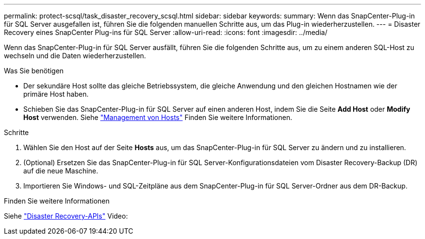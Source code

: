 ---
permalink: protect-scsql/task_disaster_recovery_scsql.html 
sidebar: sidebar 
keywords:  
summary: Wenn das SnapCenter-Plug-in für SQL Server ausgefallen ist, führen Sie die folgenden manuellen Schritte aus, um das Plug-in wiederherzustellen. 
---
= Disaster Recovery eines SnapCenter Plug-ins für SQL Server
:allow-uri-read: 
:icons: font
:imagesdir: ../media/


[role="lead"]
Wenn das SnapCenter-Plug-in für SQL Server ausfällt, führen Sie die folgenden Schritte aus, um zu einem anderen SQL-Host zu wechseln und die Daten wiederherzustellen.

.Was Sie benötigen
* Der sekundäre Host sollte das gleiche Betriebssystem, die gleiche Anwendung und den gleichen Hostnamen wie der primäre Host haben.
* Schieben Sie das SnapCenter-Plug-in für SQL Server auf einen anderen Host, indem Sie die Seite *Add Host* oder *Modify Host* verwenden. Siehe link:https://docs.netapp.com/us-en/snapcenter/admin/concept_manage_hosts.html["Management von Hosts"] Finden Sie weitere Informationen.


.Schritte
. Wählen Sie den Host auf der Seite *Hosts* aus, um das SnapCenter-Plug-in für SQL Server zu ändern und zu installieren.
. (Optional) Ersetzen Sie das SnapCenter-Plug-in für SQL Server-Konfigurationsdateien vom Disaster Recovery-Backup (DR) auf die neue Maschine.
. Importieren Sie Windows- und SQL-Zeitpläne aus dem SnapCenter-Plug-in für SQL Server-Ordner aus dem DR-Backup.


.Finden Sie weitere Informationen
Siehe link:https://www.youtube.com/watch?v=Nbr_wm9Cnd4&list=PLdXI3bZJEw7nofM6lN44eOe4aOSoryckg["Disaster Recovery-APIs"^] Video:
